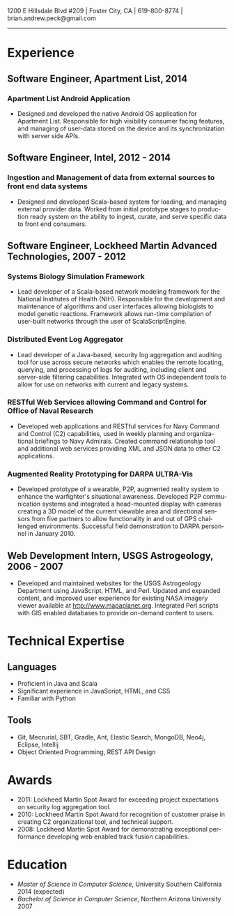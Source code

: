 #+TITLE:
#+AUTHOR:
#+DATE:
#+DESCRIPTION: Brian Peck's Resume
#+KEYWORDS: 
#+LANGUAGE:  en
#+OPTIONS:   H:3 num:nil toc:nil \n:nil @:t ::t |:t ^:nil -:t f:t *:t <:t
#+OPTIONS:   TeX:t LaTeX:t skip:nil d:nil todo:t pri:nil tags:not-in-toc
#+OPTIONS:   author:nil creator:nil timestamp:nil
#+INFOJS_OPT: view:nil toc:nil ltoc:t mouse:underline buttons:0 path:http://orgmode.org/org-info.js
#+EXPORT_SELECT_TAGS: export
#+EXPORT_EXCLUDE_TAGS: noexport
#+LINK_UP:   
#+LINK_HOME: 
#+XSLT:
#+LATEX_HEADER: \usepackage{fullpage}
#+LATEX_HEADER: \usepackage[T1]{fontenc}
#+LATEX_HEADER: \usepackage[scaled]{helvet}
#+LATEX_HEADER: \renewcommand*\familydefault{\sfdefault}}

#+BEGIN_CENTER
#+LaTeX: {\huge Brian Peck} \\
1200 E Hillsdale Blvd #209 | Foster City, CA | 619-800-8774 | brian.andrew.peck@gmail.com
-----
#+END_CENTER

* Experience
** Software Engineer, Apartment List, 2014
*** Apartment List Android Application
   - Designed and developed the native Android OS application for Apartment List. Responsible for high visibility consumer facing features, and managing of user-data stored on the device and its synchronization with server side APIs.
** Software Engineer, Intel, 2012 - 2014
*** Ingestion and Management of data from external sources to front end data systems
   - Designed and developed Scala-based system for loading, and managing external provider data. Worked from initial prototype stages to production ready system on the ability to ingest, curate, and serve specific data to front end consumers.  
** Software Engineer, Lockheed Martin Advanced Technologies, 2007 - 2012
*** Systems Biology Simulation Framework
   - Lead developer of a Scala-based network modeling framework for the National Institutes of Health (NIH). Responsible for the development and maintenance of algorithms and user interfaces allowing biologists to model genetic reactions. Framework allows run-time compilation of user-built networks through the user of ScalaScriptEngine.
*** Distributed Event Log Aggregator
   - Lead developer of a Java-based, security log aggregation and auditing tool for use across secure networks which enables the remote locating, querying, and processing of logs for auditing, including client and server-side filtering capabilities. Integrated with OS independent tools to allow for use on networks with current and legacy systems. 
*** RESTful Web Services allowing Command and Control for Office of Naval Research
   - Developed web applications and RESTful services for Navy Command and Control (C2) capabilities, used in weekly planning and organizational briefings to Navy Admirals. Created command relationship tool and additional web services providing XML and JSON data to other C2 applications.
*** Augmented Reality Prototyping for DARPA ULTRA-Vis
   - Developed prototype of a wearable, P2P, augmented reality system to enhance the warfighter's situational awareness. Developed P2P communication systems and integrated a head-mounted display with cameras creating a 3D model of the current viewable area and directional sensors from five partners to allow functionality in and out of GPS challenged environments. Successful field demonstration to DARPA personnel in January 2010.
** Web Development Intern, USGS Astrogeology, 2006 - 2007
   - Developed and maintained websites for the USGS Astrogeology Department using JavaScript, HTML, and Perl. Updated and expanded content, and improved user experience for existing NASA imagery viewer available at http://www.mapaplanet.org. Integrated Perl scripts with GIS enabled databases to provide on-demand content to users. 
* Technical Expertise
** Languages
  - Proficient in Java and Scala
  - Significant experience in JavaScript, HTML, and CSS  
  - Familiar with Python
** Tools
  - Git, Mecrurial, SBT, Gradle, Ant, Elastic Search, MongoDB, Neo4j, Eclipse, Intellij
  - Object Oriented Programming, REST API Design
* Awards
  - 2011: Lockheed Martin Spot Award for exceeding project expectations on security log aggregation tool.
  - 2010: Lockheed Martin Spot Award for recognition of customer praise in creating C2 organizational tool, and technical support.
  - 2008: Lockheed Martin Spot Award for demonstrating exceptional performance developing web enabled track fusion capabilities.
* Education
  - /Master of Science in Computer Science/, University Southern California 2014 (expected)
  - /Bachelor of Science in Computer Science/, Northern Arizona University 2007
